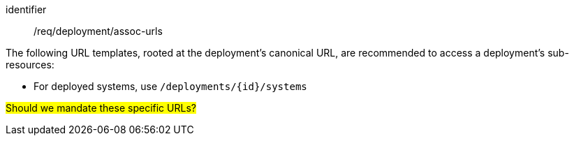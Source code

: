 [recommendation,model=ogc]
====
[%metadata]
identifier:: /req/deployment/assoc-urls

The following URL templates, rooted at the deployment's canonical URL, are recommended to access a deployment's sub-resources:

- For deployed systems, use `/deployments/{id}/systems`

#Should we mandate these specific URLs?#
====
